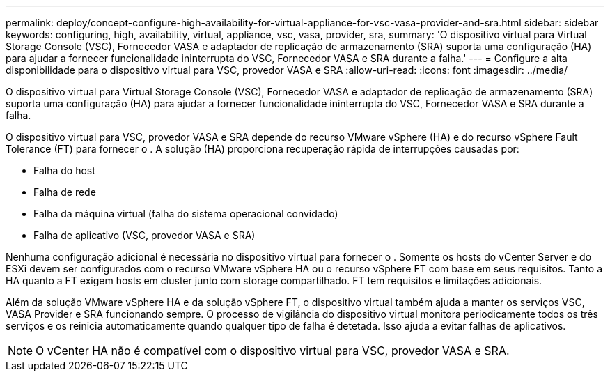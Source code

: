 ---
permalink: deploy/concept-configure-high-availability-for-virtual-appliance-for-vsc-vasa-provider-and-sra.html 
sidebar: sidebar 
keywords: configuring, high, availability, virtual, appliance, vsc, vasa, provider, sra, 
summary: 'O dispositivo virtual para Virtual Storage Console (VSC), Fornecedor VASA e adaptador de replicação de armazenamento (SRA) suporta uma configuração (HA) para ajudar a fornecer funcionalidade ininterrupta do VSC, Fornecedor VASA e SRA durante a falha.' 
---
= Configure a alta disponibilidade para o dispositivo virtual para VSC, provedor VASA e SRA
:allow-uri-read: 
:icons: font
:imagesdir: ../media/


[role="lead"]
O dispositivo virtual para Virtual Storage Console (VSC), Fornecedor VASA e adaptador de replicação de armazenamento (SRA) suporta uma configuração (HA) para ajudar a fornecer funcionalidade ininterrupta do VSC, Fornecedor VASA e SRA durante a falha.

O dispositivo virtual para VSC, provedor VASA e SRA depende do recurso VMware vSphere (HA) e do recurso vSphere Fault Tolerance (FT) para fornecer o . A solução (HA) proporciona recuperação rápida de interrupções causadas por:

* Falha do host
* Falha de rede
* Falha da máquina virtual (falha do sistema operacional convidado)
* Falha de aplicativo (VSC, provedor VASA e SRA)


Nenhuma configuração adicional é necessária no dispositivo virtual para fornecer o . Somente os hosts do vCenter Server e do ESXi devem ser configurados com o recurso VMware vSphere HA ou o recurso vSphere FT com base em seus requisitos. Tanto a HA quanto a FT exigem hosts em cluster junto com storage compartilhado. FT tem requisitos e limitações adicionais.

Além da solução VMware vSphere HA e da solução vSphere FT, o dispositivo virtual também ajuda a manter os serviços VSC, VASA Provider e SRA funcionando sempre. O processo de vigilância do dispositivo virtual monitora periodicamente todos os três serviços e os reinicia automaticamente quando qualquer tipo de falha é detetada. Isso ajuda a evitar falhas de aplicativos.

[NOTE]
====
O vCenter HA não é compatível com o dispositivo virtual para VSC, provedor VASA e SRA.

====